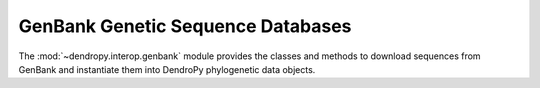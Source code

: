 **********************************
GenBank Genetic Sequence Databases
**********************************

The :mod:`~dendropy.interop.genbank` module provides the classes and methods to download sequences from GenBank and instantiate them into DendroPy phylogenetic data objects.

